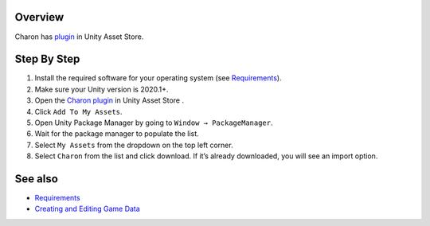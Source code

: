 Overview
========

Charon has `plugin <https://assetstore.unity.com/packages/tools/visual-scripting/game-data-editor-charon-95117>`_ in Unity Asset Store.

Step By Step
=============

1. Install the required software for your operating system (see `Requirements <requirements.rst>`_).
2. Make sure your Unity version is 2020.1+.
3. Open the `Charon plugin <https://assetstore.unity.com/packages/tools/visual-scripting/game-data-editor-charon-95117>`_ in Unity Asset Store .
4. Click ``Add To My Assets``.
5. Open Unity Package Manager by going to ``Window → PackageManager``.
6. Wait for the package manager to populate the list.
7. Select ``My Assets`` from the dropdown on the top left corner.
8. Select ``Charon`` from the list and click download. If it’s already downloaded, you will see an import option.
 
See also
========

- `Requirements <unity/requirements.rst>`_
- `Creating and Editing Game Data <creating_and_editing_game_data.rst>`_
